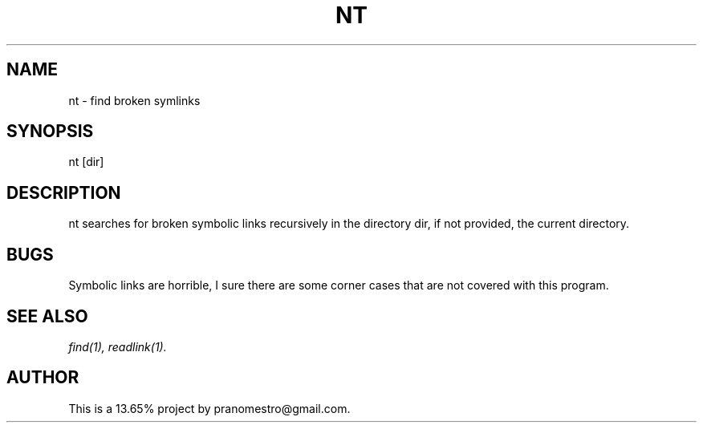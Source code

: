 .TH NT 1
.SH NAME
nt \- find broken symlinks

.SH SYNOPSIS
nt [dir]

.SH DESCRIPTION
nt searches for broken symbolic links recursively in the directory dir,
if not provided, the current directory.

.SH BUGS
Symbolic links are horrible, I sure there are some corner cases that
are not covered with this program.

.SH "SEE ALSO"
.IR find(1),
.IR readlink(1).

.SH AUTHOR
This is a 13.65% project by pranomestro@gmail.com.
